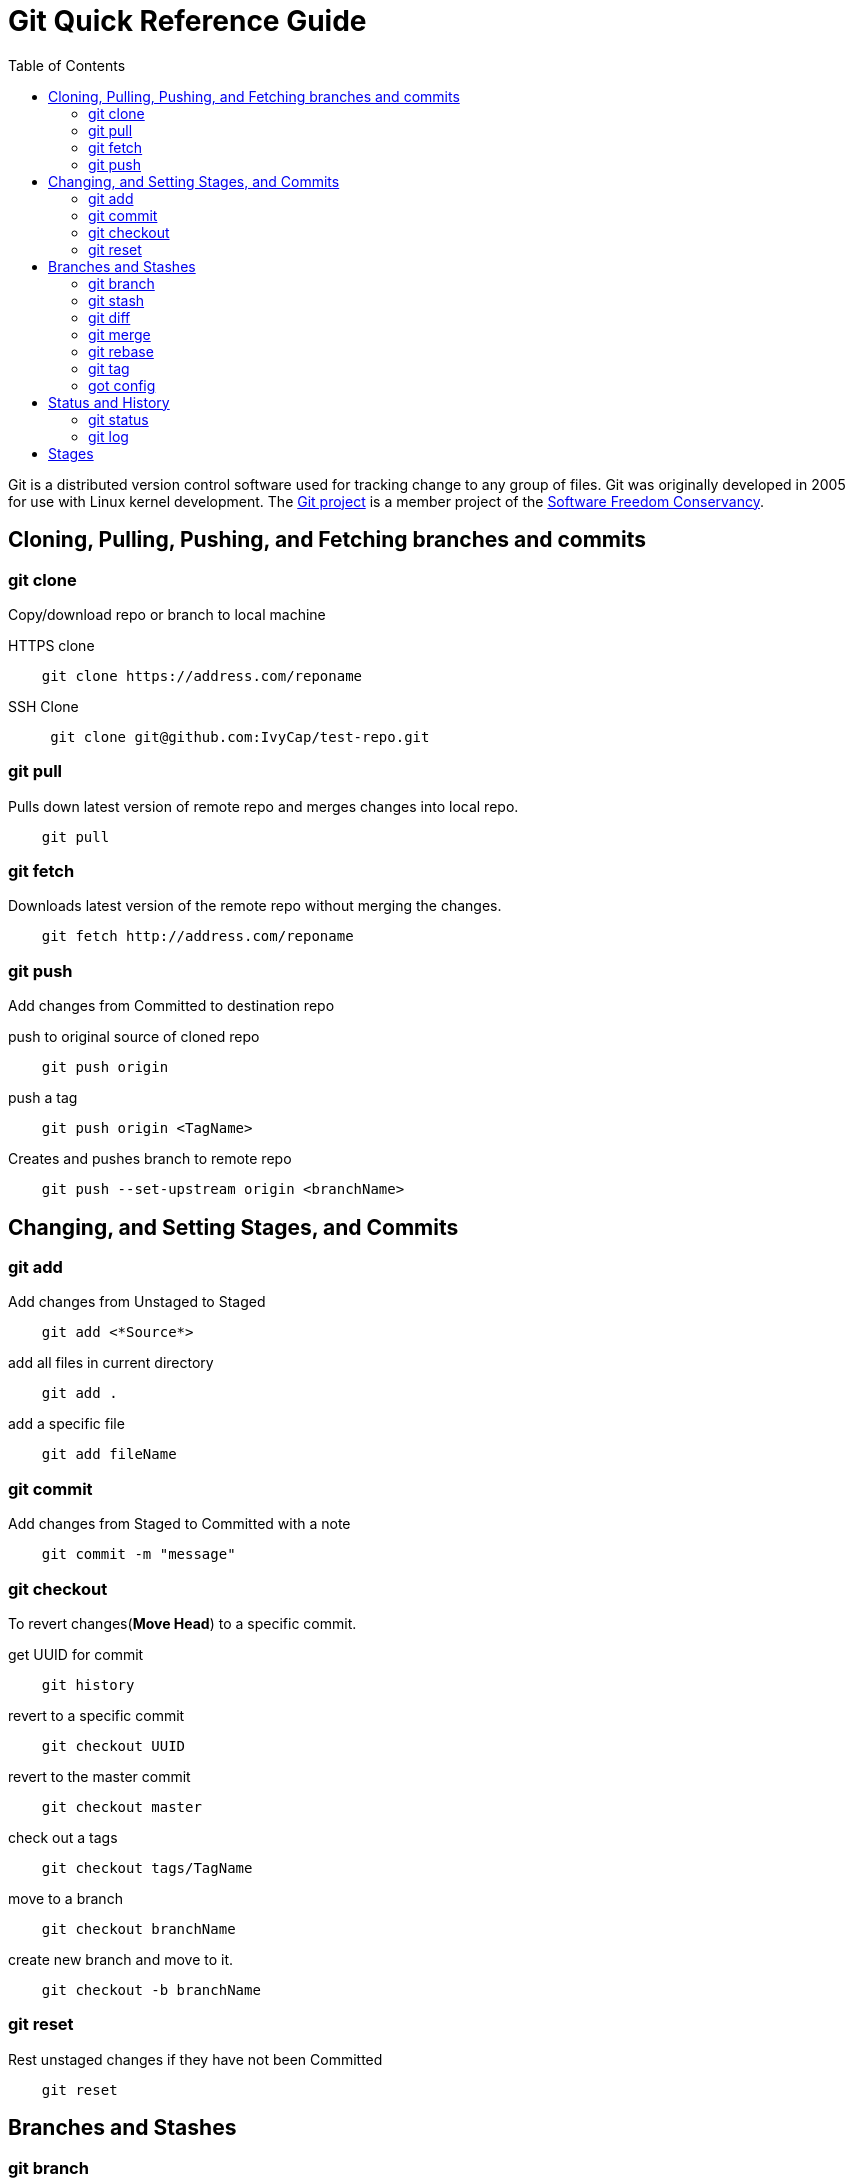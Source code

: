 = Git Quick Reference Guide
:toc: right

Git is a distributed version control software used for tracking change to any group of files. Git was originally developed in 2005 for use with Linux kernel development. The https://git-scm.com/[Git project] is a member project of the https://sfconservancy.org/[Software Freedom Conservancy].

== Cloning, Pulling, Pushing, and Fetching branches and commits  
=== git clone
Copy/download repo or branch to local machine

.HTTPS clone
----
    git clone https://address.com/reponame
----

.SSH Clone
----
     git clone git@github.com:IvyCap/test-repo.git
----
=== git pull
Pulls down latest version of remote repo and merges changes into local repo.
----
    git pull
----

=== git fetch 
Downloads latest version of the remote repo without merging the changes.
----
    git fetch http://address.com/reponame
----

=== git push
Add changes from Committed to destination repo

.push to original source of cloned repo
----   
    git push origin
----
.push a tag
----
    git push origin <TagName>
----
.Creates and pushes branch to remote repo
----
    git push --set-upstream origin <branchName>
----

== Changing, and Setting Stages, and Commits  
=== git add

.Add changes from Unstaged to Staged
----
    git add <*Source*>
----

.add all files in current directory
----
    git add .
----
.add a specific file
----
    git add fileName  
----

=== git commit

.Add changes from Staged to Committed with a note
----
    git commit -m "message"
----

=== git checkout
To revert changes(*Move Head*) to a specific commit.

.get UUID for commit
----
    git history
----
.revert to a specific commit
----
    git checkout UUID
----
.revert to the master commit
----
    git checkout master
----
.check out a tags
----
    git checkout tags/TagName
----
.move to a branch
----
    git checkout branchName
----
.create new branch and move to it.
----
    git checkout -b branchName
----

=== git reset
Rest unstaged changes if they have not been Committed
----
    git reset
----

== Branches and Stashes

=== git branch

.List branches
----
    git branch
----
.Create new branch. Does not move you to the new branch.
----
    git branch branchName
----
.delete a branch
----
    git branch -d branchName
----

=== git stash
.Creates a new stash and reverts to the most resent commits
----
    git stash
----
.save a stash under a name
----
    git stash save "StashName"
----
.list stashes
----
    git stash list
----
.restore the changes from the most recent stash
----
    git stash pop
----

=== git diff

.Check differences between two branches
----
    git diff <*Branch1*> <*Branch2*>
----

=== git merge

.Merges specified branch in to currently located branch
----
    git merge <*SourceBranch*>
----
.abort a conflicting merge
----
    git merge --abort
----

=== git rebase

.Rebase(merge) current branch with SourceBranch
----
    git rebase SourceBranch
----

=== git tag
creates name for specific commits. Use instead of UUIDs.

.List all tags
----
    git tag
----
.add a tag with a name and message
----
    git tag -a <*TagName*> -m "Update note"
----

=== got config
Set User Email and  Name
.Set global user email
----
    git config --global user.email "you@example.com"
----
.Set local repo user email
----
    git config --local user.email "you@example.com"
----
.Set global user name
----
    git config --global user.name "Your Name"
----
.Set local repo user name
----
    git config --local user.name "Your Name"
----


== Status and History
=== git status

.Show current status of local repo
----
    git status
----

=== git log

.Show history of reponame
----
    git log
----
.compact version
----
    git log --oneline
----
.Show commits as a graph
----
    git log --graph
----
.Show commits as a compact graph
----
    git log --graph --oneline
----

== Stages
* **Unstaged** - made changes that may not be kept
* **Staged** - Made changes that you are sure you want to keep
* **Committed** - Defiantly want to keep changes
* **Pushed** -